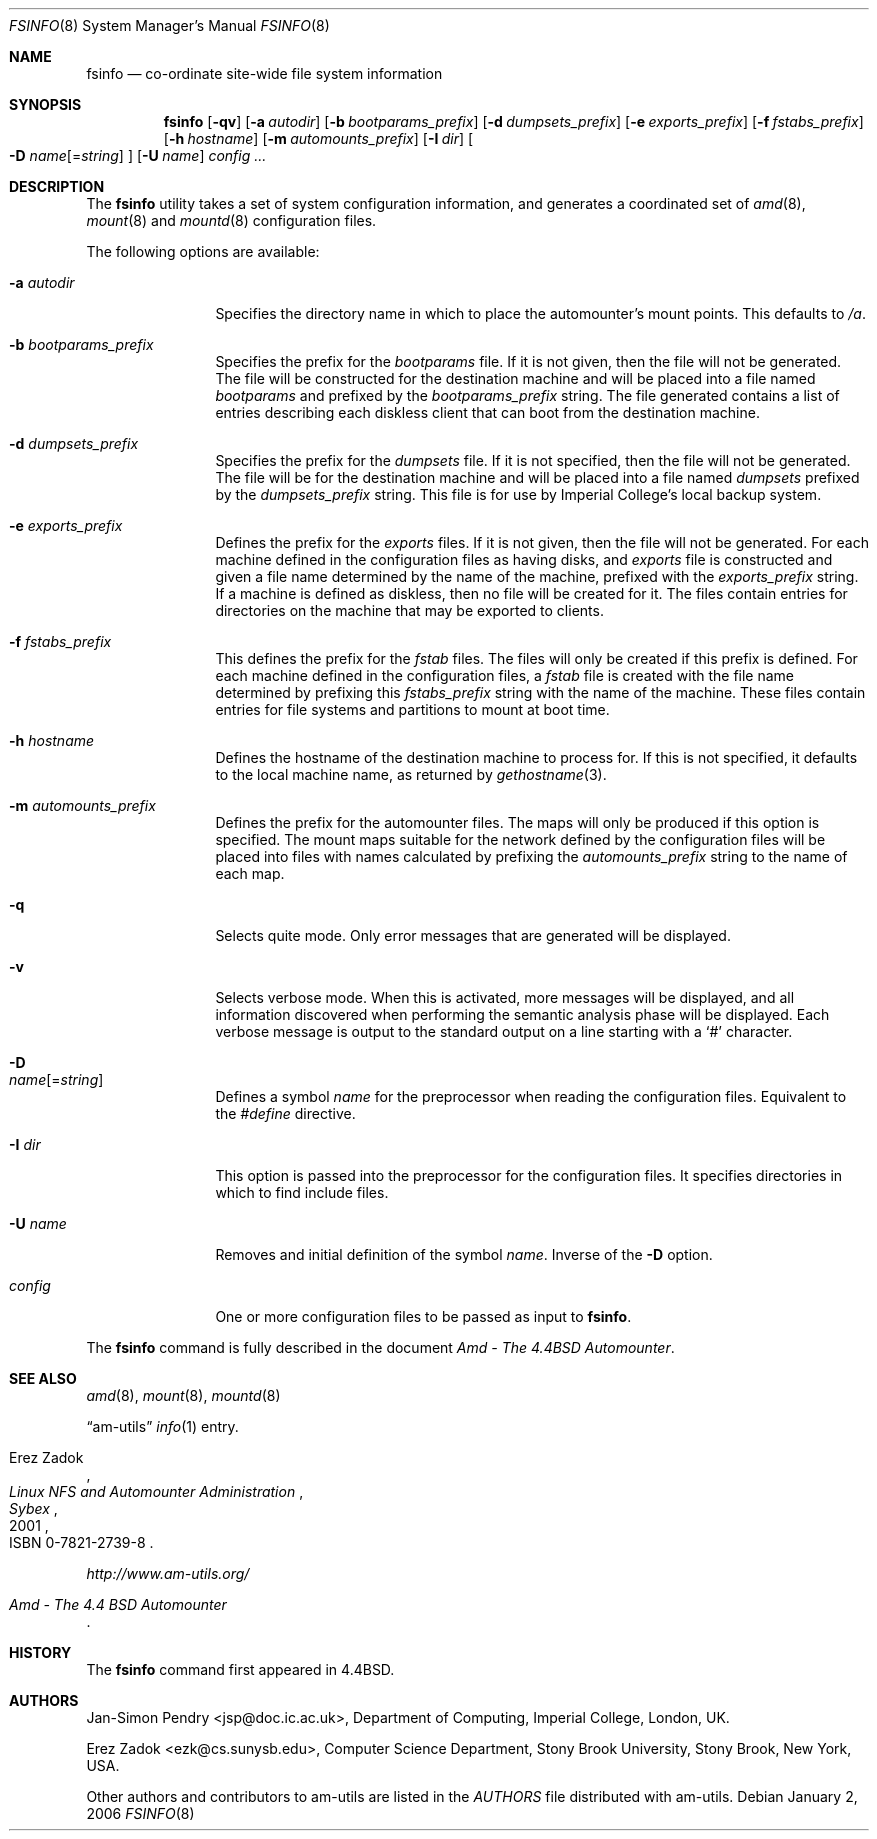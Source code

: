 .\"
.\" Copyright (c) 1997-2006 Erez Zadok
.\" Copyright (c) 1993 Jan-Simon Pendry.
.\" Copyright (c) 1993
.\"	The Regents of the University of California.  All rights reserved.
.\"
.\" Redistribution and use in source and binary forms, with or without
.\" modification, are permitted provided that the following conditions
.\" are met:
.\" 1. Redistributions of source code must retain the above copyright
.\"    notice, this list of conditions and the following disclaimer.
.\" 2. Redistributions in binary form must reproduce the above copyright
.\"    notice, this list of conditions and the following disclaimer in the
.\"    documentation and/or other materials provided with the distribution.
.\" 3. All advertising materials mentioning features or use of this software
.\"    must display the following acknowledgment:
.\"	This product includes software developed by the University of
.\"	California, Berkeley and its contributors.
.\" 4. Neither the name of the University nor the names of its contributors
.\"    may be used to endorse or promote products derived from this software
.\"    without specific prior written permission.
.\"
.\" THIS SOFTWARE IS PROVIDED BY THE REGENTS AND CONTRIBUTORS ``AS IS'' AND
.\" ANY EXPRESS OR IMPLIED WARRANTIES, INCLUDING, BUT NOT LIMITED TO, THE
.\" IMPLIED WARRANTIES OF MERCHANTABILITY AND FITNESS FOR A PARTICULAR PURPOSE
.\" ARE DISCLAIMED.  IN NO EVENT SHALL THE REGENTS OR CONTRIBUTORS BE LIABLE
.\" FOR ANY DIRECT, INDIRECT, INCIDENTAL, SPECIAL, EXEMPLARY, OR CONSEQUENTIAL
.\" DAMAGES (INCLUDING, BUT NOT LIMITED TO, PROCUREMENT OF SUBSTITUTE GOODS
.\" OR SERVICES; LOSS OF USE, DATA, OR PROFITS; OR BUSINESS INTERRUPTION)
.\" HOWEVER CAUSED AND ON ANY THEORY OF LIABILITY, WHETHER IN CONTRACT, STRICT
.\" LIABILITY, OR TORT (INCLUDING NEGLIGENCE OR OTHERWISE) ARISING IN ANY WAY
.\" OUT OF THE USE OF THIS SOFTWARE, EVEN IF ADVISED OF THE POSSIBILITY OF
.\" SUCH DAMAGE.
.\"
.\"     from: @(#)fsinfo.8	8.1 (Berkeley) 6/28/93
.\"	$Id: fsinfo.8,v 1.1.1.3 2012-07-21 14:53:13 laffer1 Exp $
.\"	$FreeBSD$
.\"
.Dd January 2, 2006
.Dt FSINFO 8
.Os
.Sh NAME
.Nm fsinfo
.Nd co-ordinate site-wide file system information
.Sh SYNOPSIS
.Nm
.Op Fl qv
.Op Fl a Ar autodir
.Op Fl b Ar bootparams_prefix
.Op Fl d Ar dumpsets_prefix
.Op Fl e Ar exports_prefix
.Op Fl f Ar fstabs_prefix
.Op Fl h Ar hostname
.Op Fl m Ar automounts_prefix
.Op Fl I Ar dir
.Oo
.Fl D
.Ar name Ns Op = Ns Ar string
.Oc
.Op Fl U Ar name
.Ar config ...
.Sh DESCRIPTION
The
.Nm
utility takes a set of system configuration information, and generates
a coordinated set of
.Xr amd 8 ,
.Xr mount 8
and
.Xr mountd 8
configuration files.
.Pp
The following options are available:
.Bl -tag -width Fl
.It Fl a Ar autodir
Specifies the directory name in which to place the automounter's
mount points.
This defaults to
.Pa /a .
.It Fl b Ar bootparams_prefix
Specifies the prefix for the
.Pa bootparams
file.
If it is not given, then the file will not be generated.
The file will be constructed for the destination machine and will be
placed into a file named
.Pa bootparams
and prefixed by the
.Ar bootparams_prefix
string.
The file generated contains a list of entries describing each
diskless client that can boot from the destination machine.
.It Fl d Ar dumpsets_prefix
Specifies the prefix for the
.Pa dumpsets
file.
If it is not specified, then the file will not be generated.
The file will be for the destination machine and will be placed into a file
named
.Pa dumpsets
prefixed by the
.Ar dumpsets_prefix
string.
This file is for use by
.Tn Imperial College's
local backup system.
.It Fl e Ar exports_prefix
Defines the prefix for the
.Pa exports
files.
If it is not given, then the file will not be generated.
For each machine defined in the configuration files as having disks,
and
.Pa exports
file is constructed and given a file name determined by the name of the
machine, prefixed with the
.Ar exports_prefix
string.
If a machine is defined as diskless, then no
file will be created for it.
The files contain entries
for directories on the machine that may be exported to clients.
.It Fl f Ar fstabs_prefix
This defines the prefix for the
.Pa fstab
files.
The files will only be created if this prefix is defined.
For each machine defined in the configuration files, a
.Pa fstab
file is created with the file name determined by prefixing this
.Ar fstabs_prefix
string with the name of the machine.
These files contain entries
for file systems and partitions to mount at boot time.
.It Fl h Ar hostname
Defines the hostname of the destination machine to process for.
If this is not specified, it defaults to the local machine name,
as returned by
.Xr gethostname 3 .
.It Fl m Ar automounts_prefix
Defines the prefix for the automounter files.
The maps will
only be produced if this option is specified.
The mount maps
suitable for the network defined by the configuration files will
be placed into files with names calculated by prefixing the
.Ar automounts_prefix
string to the name of each map.
.It Fl q
Selects quite mode.
Only error messages that are generated will
be displayed.
.It Fl v
Selects verbose mode.
When this is activated, more messages
will be displayed, and all information discovered when performing the semantic
analysis phase will be displayed.
Each verbose message
is output to the standard output on a line starting with a `#'
character.
.It Fl D Xo
.Ar name Ns Op = Ns Ar string
.Xc
Defines a symbol
.Ar name
for the preprocessor when reading the configuration files.
Equivalent to the
.Em #define
directive.
.It Fl I Ar dir
This option is passed into the preprocessor for the configuration
files.
It specifies directories in which to find include files.
.It Fl U Ar name
Removes and initial definition of the symbol
.Ar name .
Inverse of the
.Fl D
option.
.It Ar config
One or more configuration files to be passed as input to
.Nm .
.El
.Pp
The
.Nm
command is fully described in the document
.%T "Amd - The 4.4BSD Automounter" .
.Sh SEE ALSO
.Xr amd 8 ,
.Xr mount 8 ,
.Xr mountd 8
.Pp
.Dq am-utils
.Xr info 1
entry.
.Rs
.%A Erez Zadok
.%B "Linux NFS and Automounter Administration"
.%O ISBN 0-7821-2739-8
.%I Sybex
.%D 2001
.Re
.Pp
.Pa http://www.am-utils.org/
.Rs
.%T Amd \- The 4.4 BSD Automounter
.Re
.Sh HISTORY
The
.Nm
command first appeared in
.Bx 4.4 .
.Sh AUTHORS
.An Jan-Simon Pendry Aq jsp@doc.ic.ac.uk ,
Department of Computing, Imperial College, London, UK.
.Pp
.An Erez Zadok Aq ezk@cs.sunysb.edu ,
Computer Science Department, Stony Brook University, Stony Brook, New York, USA.
.Pp
Other authors and contributors to am-utils are listed in the
.Pa AUTHORS
file distributed with am-utils.
